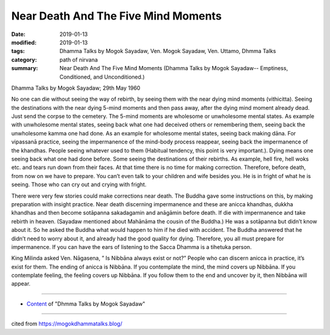 ==========================================
Near Death And The Five Mind Moments
==========================================

:date: 2019-01-13
:modified: 2019-01-13
:tags: Dhamma Talks by Mogok Sayadaw, Ven. Mogok Sayadaw, Ven. Uttamo, Dhmma Talks
:category: path of nirvana
:summary: Near Death And The Five Mind Moments (Dhamma Talks by Mogok Sayadaw-- Emptiness, Conditioned, and Unconditioned.)

Dhamma Talks by Mogok Sayadaw; 29th May 1960

No one can die without seeing the way of rebirth, by seeing them with the near dying mind moments (vithicitta). Seeing the destinations with the near dying 5-mind moments and then pass away, after the dying mind moment already dead. Just send the corpse to the cemetery. The 5-mind moments are wholesome or unwholesome mental states. As example with unwholesome mental states, seeing back what one had deceived others or remembering them, seeing back the unwholesome kamma one had done. As an example for wholesome mental states, seeing back making dāna. For vipassanā practice, seeing the impermanence of the mind-body process reappear, seeing back the impermanence of the khandhas. People seeing whatever used to them (Habitual tendency, this point is very important.). Dying means one seeing back what one had done before. Some seeing the destinations of their rebirths. As example, hell fire, hell woks etc. and tears run down from their faces. At that time there is no time for making correction. Therefore, before death, from now on we have to prepare. You can’t even talk to your children and wife besides you. He is in fright of what he is seeing. Those who can cry out and crying with fright.

There were very few stories could make corrections near death. The Buddha gave some instructions on this, by making preparation with insight practice. Near death discerning impermanence and these are anicca khandhas, dukkha khandhas and then become sotāpanna sakadagamin and anāgāmin before death. If die with impermanence and take rebirth in heaven. (Sayadaw mentioned about Mahānāma the cousin of the Buddha.) He was a sotāpanna but didn’t know about it. So he asked the Buddha what would happen to him if he died with accident. The Buddha answered that he didn’t need to worry about it, and already had the good quality for dying. Therefore, you all must prepare for impermanence. If you can have the ears of listening to the Sacca Dhamma is a tihetuka person.

King Milinda asked Ven. Nāgasena, ” Is Nibbāna always exist or not?” People who can discern anicca in practice, it’s exist for them. The ending of anicca is Nibbāna. If you contemplate the mind, the mind covers up Nibbāna. If you contemplate feeling, the feeling covers up Nibbāna. If you follow them to the end and uncover by it, then Nibbāna will appear.

------

- `Content <{filename}../publication-of-ven-uttamo%zh.rst#dhmma-talks-by-mogok-sayadaw>`__ of "Dhmma Talks by Mogok Sayadaw"

------

cited from https://mogokdhammatalks.blog/

..
  2019-01-11  create rst; post on 01-13